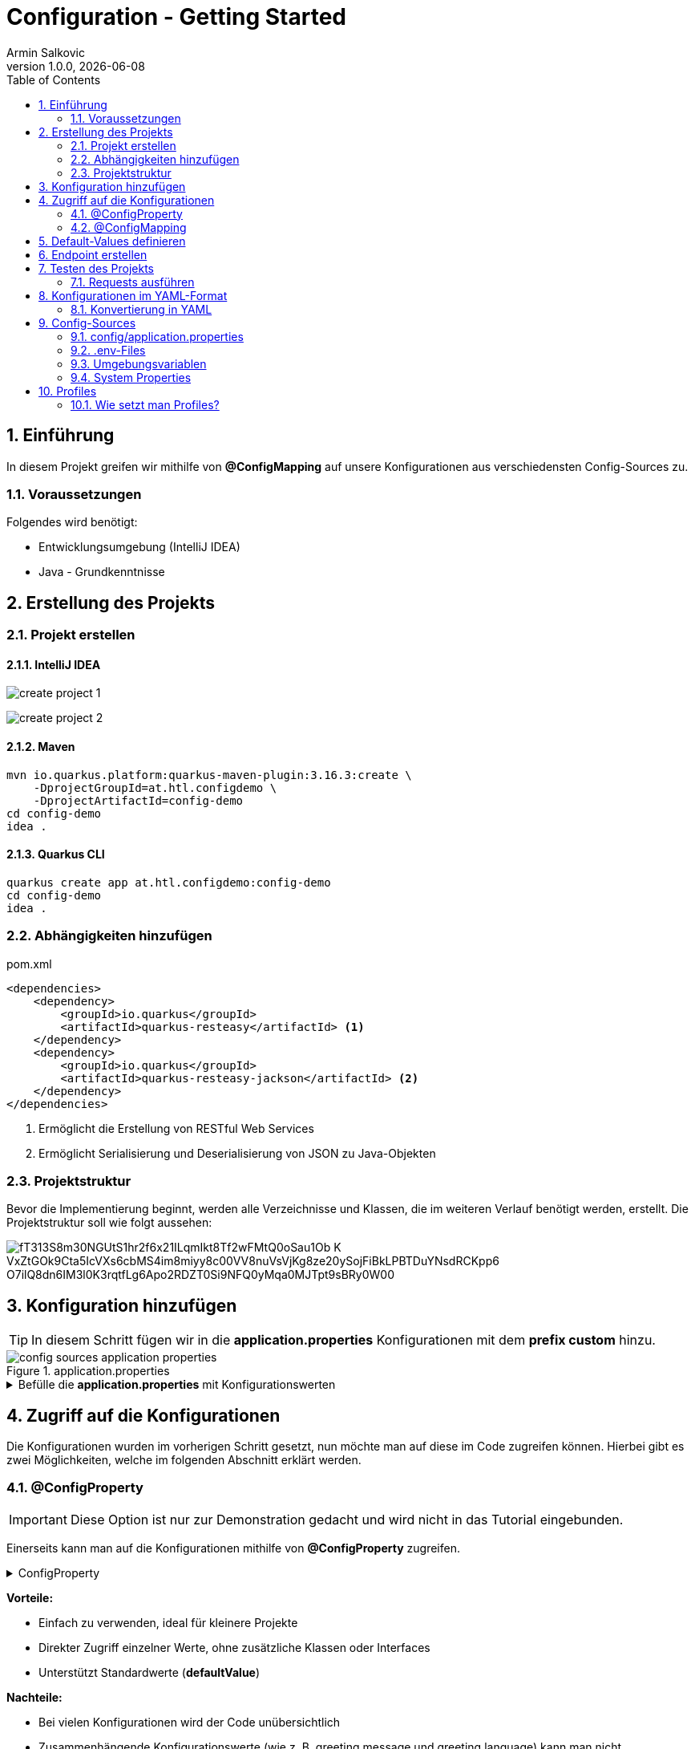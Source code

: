 = Configuration - Getting Started
Armin Salkovic
1.0.0, {docdate}
:imagesdir: images
:icons: font
:sectnums:
:toc:
:experimental:


== Einführung

In diesem Projekt greifen wir mithilfe von **@ConfigMapping** auf unsere Konfigurationen aus verschiedensten Config-Sources zu.

=== Voraussetzungen

Folgendes wird benötigt:

* Entwicklungsumgebung (IntelliJ IDEA)
* Java - Grundkenntnisse

== Erstellung des Projekts

=== Projekt erstellen

==== IntelliJ IDEA
image:create-project-1.png[]

image:create-project-2.png[]

==== Maven

[source, shell]
----
mvn io.quarkus.platform:quarkus-maven-plugin:3.16.3:create \
    -DprojectGroupId=at.htl.configdemo \
    -DprojectArtifactId=config-demo
cd config-demo
idea .
----

==== Quarkus CLI

[source, shell]
----
quarkus create app at.htl.configdemo:config-demo
cd config-demo
idea .
----

=== Abhängigkeiten hinzufügen

.pom.xml
[source,xml]
----
<dependencies>
    <dependency>
        <groupId>io.quarkus</groupId>
        <artifactId>quarkus-resteasy</artifactId> <1>
    </dependency>
    <dependency>
        <groupId>io.quarkus</groupId>
        <artifactId>quarkus-resteasy-jackson</artifactId> <2>
    </dependency>
</dependencies>
----

<1> Ermöglicht die Erstellung von RESTful Web Services
<2> Ermöglicht Serialisierung und Deserialisierung von JSON zu Java-Objekten

=== Projektstruktur
Bevor die Implementierung beginnt, werden alle Verzeichnisse und Klassen, die im weiteren Verlauf benötigt werden, erstellt. Die Projektstruktur soll wie folgt aussehen:

image::https://www.plantuml.com/plantuml/png/fT313S8m30NGUtS1hr2f6x21ILqmIkt8Tf2wFMtQ0oSau1Ob-K_VxZtGOk9Cta5IcVXs6cbMS4im8miyy8c00VV8nuVsVjKg8ze20ySojFiBkLPBTDuYNsdRCKpp6_O7ilQ8dn6IM3l0K3rqtfLg6Apo2RDZT0Si9NFQ0yMqa0MJTpt9sBRy0W00[]

== Konfiguration hinzufügen

TIP: In diesem Schritt fügen wir in die **application.properties** Konfigurationen mit dem **prefix custom** hinzu.

.application.properties
image::config-sources-application-properties.png[]

.Befülle die **application.properties** mit Konfigurationswerten

[%collapsible]
====
image::https://www.plantuml.com/plantuml/png/7Sl13O1020J0lyL82zSAmJN1d0TPi7-DyvzHhUpJ9sgJP5ombgB9hRw4g7XeAD7CwQRjiVPa9DZ-bO5r_Fa5[]

.application.properties
[source,properties]
----
custom.city=Linz
custom.cities[0]=Vienna
custom.cities[1]=London
custom.cities[2]=Madrid

# nested configuration
custom.other.city=Paris
custom.other.cities[0]=Berlin
custom.other.cities[1]=Chicago
custom.other.cities[2]=Boston
----
====

== Zugriff auf die Konfigurationen

Die Konfigurationen wurden im vorherigen Schritt gesetzt, nun möchte man auf diese im Code zugreifen können. Hierbei gibt es zwei Möglichkeiten, welche im folgenden Abschnitt erklärt werden.

=== @ConfigProperty

IMPORTANT: Diese Option ist nur zur Demonstration gedacht und wird nicht in das Tutorial eingebunden.

Einerseits kann man auf die Konfigurationen mithilfe von **@ConfigProperty** zugreifen.

.ConfigProperty
[%collapsible]
====
[source,java]
----
    ...

    @ConfigProperty(name = "custom.city")
    String city;

    @ConfigProperty(name = "custom.cities")
    List<String> cities;

    @ConfigProperty(name = "custom.other.city")
    String otherCity;

    @ConfigProperty(name = "custom.other.cities")
    List<String> otherCities;

    ...
----
====

**Vorteile:**

* Einfach zu verwenden, ideal für kleinere Projekte
* Direkter Zugriff einzelner Werte, ohne zusätzliche Klassen oder Interfaces
* Unterstützt Standardwerte (**defaultValue**)

**Nachteile:**

* Bei vielen Konfigurationen wird der Code unübersichtlich
* Zusammenhängende Konfigurationswerte (wie z. B. greeting.message und greeting.language) kann man nicht zusammenfassen

=== @ConfigMapping

TIP: Diese Option wird im Tutorial eingebaut.

Andererseits kann man auf die Konfigurationen mithilfe von **@ConfigMapping** zugreifen.

.ConfigMapping
[%collapsible]
====

.entity/CustomConfiguration.java
[source,java]
----
package at.htl.configdemo.entity;

import io.smallrye.config.ConfigMapping;

import java.util.List;

@ConfigMapping(prefix = "custom")
public interface CustomConfiguration {

    String city();
    List<String> cities();
    Other other();

    interface Other {
        String city();
        List<String> cities();
    }
}
----
====

**Vorteile:**

* Verwandte Konfigurationswerte können in einer Interface-Klasse zusammengefasst werden
* Besonders bei großen Projekten sorgt **@ConfigMapping** für saubere und wartbare Konfigurationsmodelle

**Nachteile:**

* Standardwerte (**defaultValue**) kann man nicht direkt in der Interface-Klasse angeben


== Default-Values definieren

Bei dem bisherigen Stand des Projekts werden die Konfigurationen aus der **application.properties** gelesen. Sollte jedoch ein Wert **nicht gesetzt** sein, der jedoch im Interface deklariert ist, fliegt eine **NoSuchElementException**. Um dies zu vermeiden, muss man **Default-Values** im Interface definieren.

.NoSuchElementException
[%collapsible]
====
image:no-such-element-exception.png[]
====

.ConfigMapping mit Default-Values
[%collapsible]
====
.entity/CustomConfiguration.java
[source,java]
----
package at.htl.configdemo.entity;

import io.smallrye.config.ConfigMapping;
import io.smallrye.config.WithDefault;

import java.util.List;
import java.util.Optional;

@ConfigMapping(prefix = "custom")
public interface CustomConfiguration {

    @WithDefault("Linz") <1>
    String city();

    Optional<List<String>> cities(); <2>

    Other other();

    interface Other {

        @WithDefault("Paris") <1>
        String city();

        Optional<List<String>> cities(); <2>
    }
}
----

<1> **@WithDefault** ermöglicht es, einen Standardwert für eine Konfiguration festzulegen, falls diese in den application.properties oder anderen Konfigurationsquellen nicht gesetzt wurde
<2> Wenn ein Mapping nicht mit der Konfiguration übereinstimmt, wird eine **NoSuchElementException** ausgelöst, es sei denn, das zugeordnete Element ist **Optional**
====

== Endpoint erstellen
Um die Konfigurationswerte auszugeben, erstellen wir einen REST-Endpoints. Dieser gibt die Konfigurationen als JSON-Objekt zurück. Um jedoch auf die Konfigurationen zugreifen zu können, benötigen wir eine **Service-Klasse**.

.Service-Klasse
[%collapsible]
====
.control/CityConfig.java
[source,java]
----
package at.htl.configdemo.control;

import at.htl.configdemo.entity.CustomConfiguration;
import jakarta.enterprise.context.ApplicationScoped;
import jakarta.inject.Inject;

import java.util.List;
import java.util.Optional;

@ApplicationScoped <1>
public class CityConfig {

    @Inject
    CustomConfiguration configuration; <2>

    public String getCity(){
        return configuration.city();
    }

    public Optional<List<String>> getCities(){
        return configuration.cities();
    }

    public CustomConfiguration.Other getOther(){
        return configuration.other();
    }
}
----

<1> **@ApplicationScoped** sorgt dafür, dass die Klasse als CDI-Bean registriert wird

<2> **@Inject** sorgt dafür, dass die **CustomConfiguration**-Instanz in die Klasse injiziert wird
====

Bevor die Resource-Klasse implementiert wird, erstellen wir eine **RestConfig**-Klasse, welche dafür sorgt, dass ...

.RestConfig
[%collapsible]
====
.control/RestConfig.java
[source,java]
----
package at.htl.configdemo.control;

import jakarta.ws.rs.ApplicationPath;
import jakarta.ws.rs.core.Application;

@ApplicationPath("api")
public class RestConfig extends Application {
}
----
====

Nun wird die **Resource-Klasse** implementiert, welche die Konfigurationen als JSON-Objekt per Endpoint zurückgibt.

.Resource-Klasse
[%collapsible]
====
.boundary/CityConfigResource.java
[source,java]
----
package at.htl.configdemo.boundary;

import at.htl.configdemo.control.CityConfig;
import jakarta.inject.Inject;
import jakarta.ws.rs.GET;
import jakarta.ws.rs.Path;
import jakarta.ws.rs.Produces;
import jakarta.ws.rs.core.MediaType;

import java.util.List;
import java.util.Optional;

@Path("config")
@Produces(MediaType.APPLICATION_JSON)
public class CityConfigResource {

    @Inject
    CityConfig cityConfig;

    @GET
    @Path("city")
    public String getCity(){
        return cityConfig.getCity();
    }

    @GET
    @Path("cities")
    public Optional<List<String>> getCities(){
        return cityConfig.getCities();
    }

    @GET
    @Path("other/city")
    public String getOtherCity(){
        return cityConfig.getOther().city();
    }

    @GET
    @Path("other/cities")
    public Optional<List<String>> getOtherCities(){
        return cityConfig.getOther().cities();
    }
}
----
====

== Testen des Projekts [[testing]]

Der Zugriff auf die Konfigurationen und die Endpoints zur Rückgabe der Werte sind implementiert. Um diese zu testen, benötigen wir vorerst ein **requests.http**-File.

.requests.http
[%collapsible]
====
.http-requests/requests.http
[source, httprequest]
----
@baseUrl = http://localhost:8080/api/config/

### GET city
GET {{baseUrl}}/city
Accept: application/json

### GET cities
GET {{baseUrl}}/cities
Accept: application/json

### Get other city
GET {{baseUrl}}/other/city
Accept: application/json

### Get other cities
GET {{baseUrl}}/other/cities
Accept: application/json
----
====

TIP: Nun muss nur noch der **Quarkus-Server** gestartet werden und die Requests im **requests.http**-File ausgeführt werden.

.Server starten
[source, bash]
----
./mvnw quarkus:dev clean
----

=== Requests ausführen

Nachdem der Server gestartet wurde, können die Requests im **requests.http**-File ausgeführt werden. Die Responses sollten hierbei wie folgt aussehen:

.GET city
[%collapsible]
====
.Request
[source, httprequest]
----
### GET city
GET http://localhost:8080/api/config/city
Accept: application/json
----

.Response
image::response-get-city.png[]
====

.GET cities
[%collapsible]
====
.Request
[source, httprequest]
----
### GET cities
GET http://localhost:8080/api/config/cities
Accept: application/json
----

.Response
image::response-get-cities.png[]
====

.GET other city
[%collapsible]
====
.Request
[source, httprequest]
----
### Get other city
GET http://localhost:8080/api/config/other/city
Accept: application/json
----

.Response
image::response-get-other-city.png[]
====

.GET other cities
[%collapsible]
====
.Request
[source, httprequest]
----
### Get other cities
GET http://localhost:8080/api/config/other/cities
Accept: application/json
----

.Response
image::response-get-other-cities.png[]
====

== Konfigurationen im YAML-Format

TIP: Bei komplexeren bzw. hierarchischen Strukturen empfiehlt es sich, die Konfigurationen im **YAML-Format** zu speichern. Da dies die Lesbarkeit der Konfigurationen erhöht.

=== Konvertierung in YAML

[.line-through]#application.properties# wird nun von **application.yaml** abgelöst.

.src/main/resources/application.yaml
[source,yaml]
----
custom:
  city: Linz
  cities:
  - Vienna
  - London
  - Madrid
  other:
    city: Paris
    cities:
    - Berlin
    - Chicago
    - Boston
----

Damit die Konfigurationen aus dem **application.yaml**-File gelesen werden können, muss die **pom.xml** um folgende Dependency erweitert werden:

[source,xml]
----
<dependency>
    <groupId>io.quarkus</groupId>
    <artifactId>quarkus-config-yaml</artifactId>
</dependency>
----

TIP: Nun sollte beim Testen des Projekts die gleiche Ausgabe wie zuvor erzielt werden. Siehe <<testing,hier>>.

== Config-Sources

image::config-sources.png[]

TIP: In der Abbildung sind die verschiedenen Config-Sources dargestellt, aus denen die Konfigurationen gelesen werden können. Je weiter links sich die Config-Source in der Grafik befindet, desto höher ist die Priorität, sprich desto mehr Vorrang hat sie.

Als nächsten Schritt werden die Konfigurationen aus verschiedensten Config-Sources gelesen und im Projekt verwendet.

=== config/application.properties

.config/application.properties
image::config-sources-config-application-properties.png[]

Zuerst muss ein Verzeichnis **config** im Projekt-Root erstellt werden. In dieses Verzeichnis kommt schlussendlich entweder ein **application.properties**- oder **application.yaml**-File.

image::https://www.plantuml.com/plantuml/png/SoWkIImgISlCIItcqa_EpqlBJDTDIStDroykIjRNqzFJHn65ilKJ2mfoCfCJIpBpy_GAYl8BKejACe46EAJcfO2D0W00[]

.application.properties
[source,properties]
----
custom.city=Salzburg
----

.application.yaml
[source,yaml]
----
custom:
  city: Salzburg
----

.Get city
[%collapsible]
====
.Request
[source, httprequest]
----
### GET city
GET http://localhost:8080/api/config/city
Accept: application/json
----

.Response
image::response-config-application-properties-get-city.png[]
====

=== .env-Files

..env-file
image::config-sources-env-file.png[]

Das .env-File wird im Projekt-Root erstellt.

image::https://www.plantuml.com/plantuml/png/SoWkIImgISlCIItcqa_EpqlBJDTDIStDroykIjRNqzFJHnNLIyqhut98pKi1wm00[]

..env
[source]
----
CUSTOM_CITY=Moscow
----

.Get city
[%collapsible]
====
.Request
[source, httprequest]
----
### GET city
GET http://localhost:8080/api/config/city
Accept: application/json
----

.Response
image::response-env-file-get-city.png[]
====

IMPORTANT: Das .env-File soll **nicht** in das Repository gepusht werden, da es oft sensible Daten wie Passwörter oder API-Keys enthält.

=== Umgebungsvariablen [[env-variables]]

.Umgebungsvariablen
image::config-sources-environment-variables.png[]

Hierbei benötigt man ein uberjar-File, welches man wie folgt bekommt:

Zuerst application.properties um folgende Zeile erweitern:
[source, properties]
----
quarkus.package.jar.type=uber-jar
----

Oder application.yaml um folgende Zeile erweitern:
[source, yaml]
----
quarkus:
  package:
    jar:
      type: uber-jar
----

IMPORTANT: Je nachdem, ob mit **application.properties** oder **application.yaml** gearbeitet wird, muss die entsprechende Datei erweitert werden.

Danach Package erstellen:
[source, bash]
----
./mvnw clean package
----

Nun sollte sich im **target**-Verzeichnis ein ***-runner.jar**-File befinden.

image::https://www.plantuml.com/plantuml/png/SoWkIImgISlCIItcqa_EpqlBJDTDIStDrmSAfwUMw6lf5fNcvQKMwMKb5d4vfEQbW9K20000[]

Nun kann das jar-File mit folgendem Befehl gestartet und mit einer **Umgebungsvariable** versehen werden:

[source, bash]
----
export CUSTOM_CITY=Munich ; java -jar target/*-runner.jar
----

.Get city
[%collapsible]
====
.Request
[source, httprequest]
----
### GET city
GET http://localhost:8080/api/config/city
Accept: application/json
----

.Response
image::response-env-variables-get-city.png[]
====

=== System Properties

.System Properties
image::config-sources-system-properties.png[]

System Properties können entweder beim Starten des Quarkus-Servers im Dev-Mode oder beim Starten des jar-Files mitgegeben werden.

TIP: Auch bei den System Properties benötigt man ein uber-jar (falls man den Server nicht im Dev-Mode starten möchte), genau wie bei den Umgebungsvariablen. Siehe <<env-variables,hier>>.

==== Dev-Mode

[source, bash]
----
./mvnw quarkus:dev -Dcustom.city=Amsterdam
----

==== Runner-Jar

[source, bash]
----
java -Dcustom.city=Amsterdam -jar target/config-demo-1.0-SNAPSHOT-runner.jar
----


==== Response

.GET city
[%collapsible]
====
.Request
[source, httprequest]
----
### GET city
GET http://localhost:8080/api/config/city
Accept: application/json
----

.Response
image::response-system-properties-get-city.png[]
====

== Profiles

Profiles ermöglichen es, verschiedene Konfigurationen für verschiedene Umgebungen zu setzen.

**Default Profiles**:

* **dev**
** Ist im Entwicklungsmodus aktiv (quarkus:dev)
* **test**
** Ist beim Ausführen von Tests aktiv
* **prod**
** Ist aktiv, wenn man nicht im Dev- oder Test-Modus ist

TIP: Außerdem kann man noch **Custom Profiles** erstellen. Genaueres dazu ist https://docs.redhat.com/en/documentation/red_hat_build_of_quarkus/1.3/html/configuring_your_quarkus_applications/proc-using-configuration-profiles_quarkus-configuration-guide#proc-setting-custom-configuration-profile_quarkus-configuration-guide[hier^] zu finden.

=== Wie setzt man Profiles?

.Im *.properties-File setzen
[source, properties]
----
%<Profile>.custom.city=Vienna
----

.Im Terminal ausführen
[source, bash]
----
./mvnw quarkus:<Profile> clean
----

TIP: <Profile> ist hierbei der Platzhalter für das jeweilige Profile (dev, test, prod, ...).

Je nachdem mit welchem Profile man den Server startet, wird die entsprechende Konfiguration aus dem ***.properties**-File genommen.
